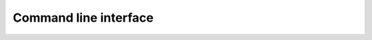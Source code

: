 Command line interface
----------------------

.. argparse::
   :module: jfddns.cli
   :func: get_argparser
   :prog: jfddns-debug
